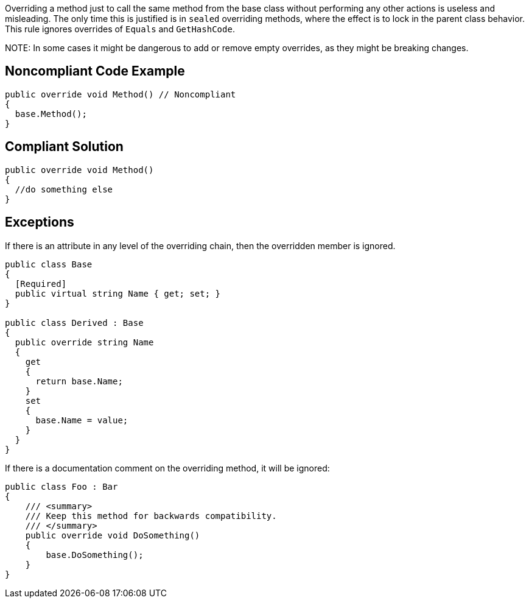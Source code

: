 Overriding a method just to call the same method from the base class without performing any other actions is useless and misleading. The only time this is justified is in ``++sealed++`` overriding methods, where the effect is to lock in the parent class behavior. This rule ignores overrides of ``++Equals++`` and ``++GetHashCode++``.


NOTE++:++ In some cases it might be dangerous to add or remove empty overrides, as they might be breaking changes.

== Noncompliant Code Example

----
public override void Method() // Noncompliant
{
  base.Method(); 
}
----

== Compliant Solution

----
public override void Method()
{
  //do something else
}
----

== Exceptions

If there is an attribute in any level of the overriding chain, then the overridden member is ignored.


----
public class Base
{
  [Required]
  public virtual string Name { get; set; }
}

public class Derived : Base
{
  public override string Name
  {
    get 
    { 
      return base.Name; 
    }
    set 
    { 
      base.Name = value; 
    }
  }
}
----

If there is a documentation comment on the overriding method, it will be ignored:


----
public class Foo : Bar
{
    /// <summary>
    /// Keep this method for backwards compatibility.
    /// </summary>
    public override void DoSomething()
    {
        base.DoSomething();
    }
}
----
